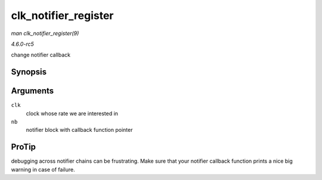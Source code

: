 .. -*- coding: utf-8; mode: rst -*-

.. _API-clk-notifier-register:

=====================
clk_notifier_register
=====================

*man clk_notifier_register(9)*

*4.6.0-rc5*

change notifier callback


Synopsis
========

.. c:function:: int clk_notifier_register( struct clk * clk, struct notifier_block * nb )

Arguments
=========

``clk``
    clock whose rate we are interested in

``nb``
    notifier block with callback function pointer


ProTip
======

debugging across notifier chains can be frustrating. Make sure that your
notifier callback function prints a nice big warning in case of failure.


.. ------------------------------------------------------------------------------
.. This file was automatically converted from DocBook-XML with the dbxml
.. library (https://github.com/return42/sphkerneldoc). The origin XML comes
.. from the linux kernel, refer to:
..
.. * https://github.com/torvalds/linux/tree/master/Documentation/DocBook
.. ------------------------------------------------------------------------------
